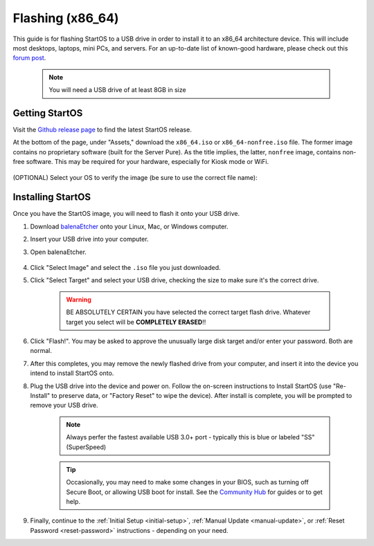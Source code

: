 .. _flashing-x86:

=================
Flashing (x86_64)
=================
This guide is for flashing StartOS to a USB drive in order to install it to an x86_64 architecture device.  This will include most desktops, laptops, mini PCs, and servers.  For an up-to-date list of known-good hardware, please check out this `forum post <https://community.start9.com/t/known-good-hardware-master-list-hardware-capable-of-running-embassyos-v0-3-3/66>`_.

 .. note:: You will need a USB drive of at least 8GB in size

Getting StartOS
---------------
Visit the `Github release page <https://github.com/Start9Labs/start-os/releases/latest>`_ to find the latest StartOS release.

At the bottom of the page, under "Assets," download the ``x86_64.iso`` or ``x86_64-nonfree.iso`` file.  The former image contains no proprietary software (built for the Server Pure).  As the title implies, the latter, ``nonfree`` image, contains non-free software.  This may be required for your hardware, especially for Kiosk mode or WiFi.

    .. figure:: /_static/images/flashing/x86_64-asset.png
        :width: 60%

(OPTIONAL) Select your OS to verify the image (be sure to use the correct file name):

.. tabs::

    .. group-tab:: Linux

        Verify the checksum against the one listed on GitHub by opening a terminal in the folder you downloaded the image to and running:
        
            (SHA256):
        
            .. code-block::
            
                sha256sum startos-0.3.4.2-bbd66e9-20230519_x86_64.iso

            or (BLAKE3):

            .. code-block::
            
                b3sum startos-0.3.4.2-bbd66e9-20230519_x86_64.iso
        
    .. group-tab:: Mac
            
        Verify the checksum against the one listed on GitHub by opening a terminal in the folder you downloaded the image to and running:

            .. code-block::

                openssl dgst -sha256 startos-0.3.4.2-bbd66e9-20230519_x86_64.iso

    .. group-tab:: Windows
            
        Verify the checksum against the one listed on GitHub by opening a ``cmd`` prompt "As Administrator" in the folder you saved the image to and running:

            .. code-block::

                Get-FileHash startos-0.3.4.2-bbd66e9-20230519_x86_64.iso

Installing StartOS
------------------
Once you have the StartOS image, you will need to flash it onto your USB drive.

#. Download `balenaEtcher <https://www.balena.io/etcher/>`_ onto your Linux, Mac, or Windows computer.

#. Insert your USB drive into your computer.

#. Open balenaEtcher.

    .. figure:: /_static/images/diy/balena.png
      :width: 60%
      :alt: Balena Etcher Dashboard

#. Click "Select Image" and select the ``.iso`` file you just downloaded.

#. Click "Select Target" and select your USB drive, checking the size to make sure it's the correct drive.

    .. warning:: BE ABSOLUTELY CERTAIN you have selected the correct target flash drive. Whatever target you select will be **COMPLETELY ERASED**!!

#. Click "Flash!". You may be asked to approve the unusually large disk target and/or enter your password. Both are normal.

#. After this completes, you may remove the newly flashed drive from your computer, and insert it into the device you intend to install StartOS onto.

#. Plug the USB drive into the device and power on. Follow the on-screen instructions to Install StartOS (use "Re-Install" to preserve data, or "Factory Reset" to wipe the device). After install is complete, you will be prompted to remove your USB drive.

    .. note:: Always perfer the fastest available USB 3.0+ port - typically this is blue or labeled "SS" (SuperSpeed)

    .. tip:: Occasionally, you may need to make some changes in your BIOS, such as turning off Secure Boot, or allowing USB boot for install.  See the `Community Hub <https://community.start9.com>`_ for guides or to get help.

#. Finally, continue to the :ref:`Initial Setup <initial-setup>`, :ref:`Manual Update <manual-update>`, or :ref:`Reset Password <reset-password>` instructions - depending on your need.

